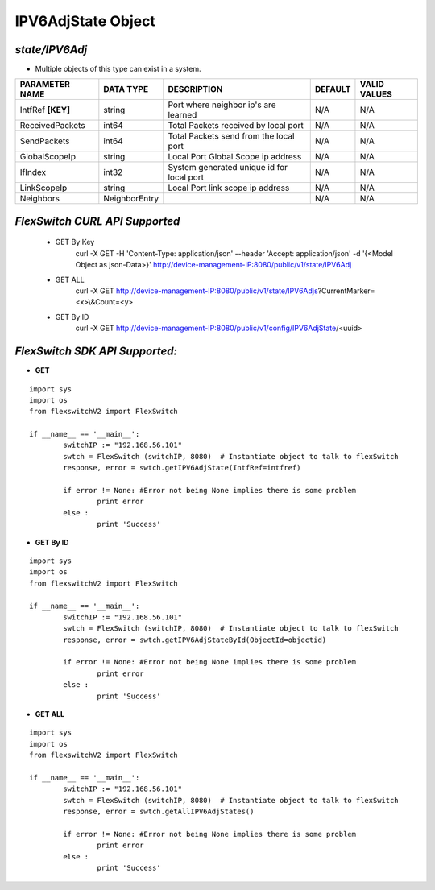 IPV6AdjState Object
=============================================================

*state/IPV6Adj*
------------------------------------

- Multiple objects of this type can exist in a system.

+--------------------+---------------+--------------------------------+-------------+------------------+
| **PARAMETER NAME** | **DATA TYPE** |        **DESCRIPTION**         | **DEFAULT** | **VALID VALUES** |
+--------------------+---------------+--------------------------------+-------------+------------------+
| IntfRef **[KEY]**  | string        | Port where neighbor ip's are   | N/A         | N/A              |
|                    |               | learned                        |             |                  |
+--------------------+---------------+--------------------------------+-------------+------------------+
| ReceivedPackets    | int64         | Total Packets received by      | N/A         | N/A              |
|                    |               | local port                     |             |                  |
+--------------------+---------------+--------------------------------+-------------+------------------+
| SendPackets        | int64         | Total Packets send from the    | N/A         | N/A              |
|                    |               | local port                     |             |                  |
+--------------------+---------------+--------------------------------+-------------+------------------+
| GlobalScopeIp      | string        | Local Port Global Scope ip     | N/A         | N/A              |
|                    |               | address                        |             |                  |
+--------------------+---------------+--------------------------------+-------------+------------------+
| IfIndex            | int32         | System generated unique id for | N/A         | N/A              |
|                    |               | local port                     |             |                  |
+--------------------+---------------+--------------------------------+-------------+------------------+
| LinkScopeIp        | string        | Local Port link scope ip       | N/A         | N/A              |
|                    |               | address                        |             |                  |
+--------------------+---------------+--------------------------------+-------------+------------------+
| Neighbors          | NeighborEntry |                                | N/A         | N/A              |
+--------------------+---------------+--------------------------------+-------------+------------------+



*FlexSwitch CURL API Supported*
------------------------------------

	- GET By Key
		 curl -X GET -H 'Content-Type: application/json' --header 'Accept: application/json' -d '{<Model Object as json-Data>}' http://device-management-IP:8080/public/v1/state/IPV6Adj
	- GET ALL
		 curl -X GET http://device-management-IP:8080/public/v1/state/IPV6Adjs?CurrentMarker=<x>\\&Count=<y>
	- GET By ID
		 curl -X GET http://device-management-IP:8080/public/v1/config/IPV6AdjState/<uuid>


*FlexSwitch SDK API Supported:*
------------------------------------



- **GET**


::

	import sys
	import os
	from flexswitchV2 import FlexSwitch

	if __name__ == '__main__':
		switchIP := "192.168.56.101"
		swtch = FlexSwitch (switchIP, 8080)  # Instantiate object to talk to flexSwitch
		response, error = swtch.getIPV6AdjState(IntfRef=intfref)

		if error != None: #Error not being None implies there is some problem
			print error
		else :
			print 'Success'


- **GET By ID**


::

	import sys
	import os
	from flexswitchV2 import FlexSwitch

	if __name__ == '__main__':
		switchIP := "192.168.56.101"
		swtch = FlexSwitch (switchIP, 8080)  # Instantiate object to talk to flexSwitch
		response, error = swtch.getIPV6AdjStateById(ObjectId=objectid)

		if error != None: #Error not being None implies there is some problem
			print error
		else :
			print 'Success'




- **GET ALL**


::

	import sys
	import os
	from flexswitchV2 import FlexSwitch

	if __name__ == '__main__':
		switchIP := "192.168.56.101"
		swtch = FlexSwitch (switchIP, 8080)  # Instantiate object to talk to flexSwitch
		response, error = swtch.getAllIPV6AdjStates()

		if error != None: #Error not being None implies there is some problem
			print error
		else :
			print 'Success'


